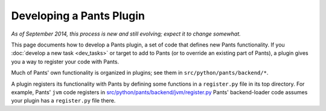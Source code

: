 #########################
Developing a Pants Plugin
#########################

*As of September 2014, this process is new and still evolving;*
*expect it to change somewhat.*

This page documents how to develop a Pants plugin, a set of code
that defines new Pants functionality. If you
:doc:`develop a new task <dev_tasks>`
or target to add to Pants (or to override an existing part of Pants),
a plugin gives you a way to register your code with Pants.

Much of Pants' own functionality is organized in plugins; see
them in ``src/python/pants/backend/*``.

A plugin registers its functionality with Pants by defining some
functions in a ``register.py`` file in its top directory.
For example, Pants' ``jvm`` code registers in
`src/python/pants/backend/jvm/register.py
<https://github.com/pantsbuild/pants/blob/master/src/python/pants/backend/jvm/register.py>`_
Pants' backend-loader code assumes your plugin has a ``register.py``
file there.

